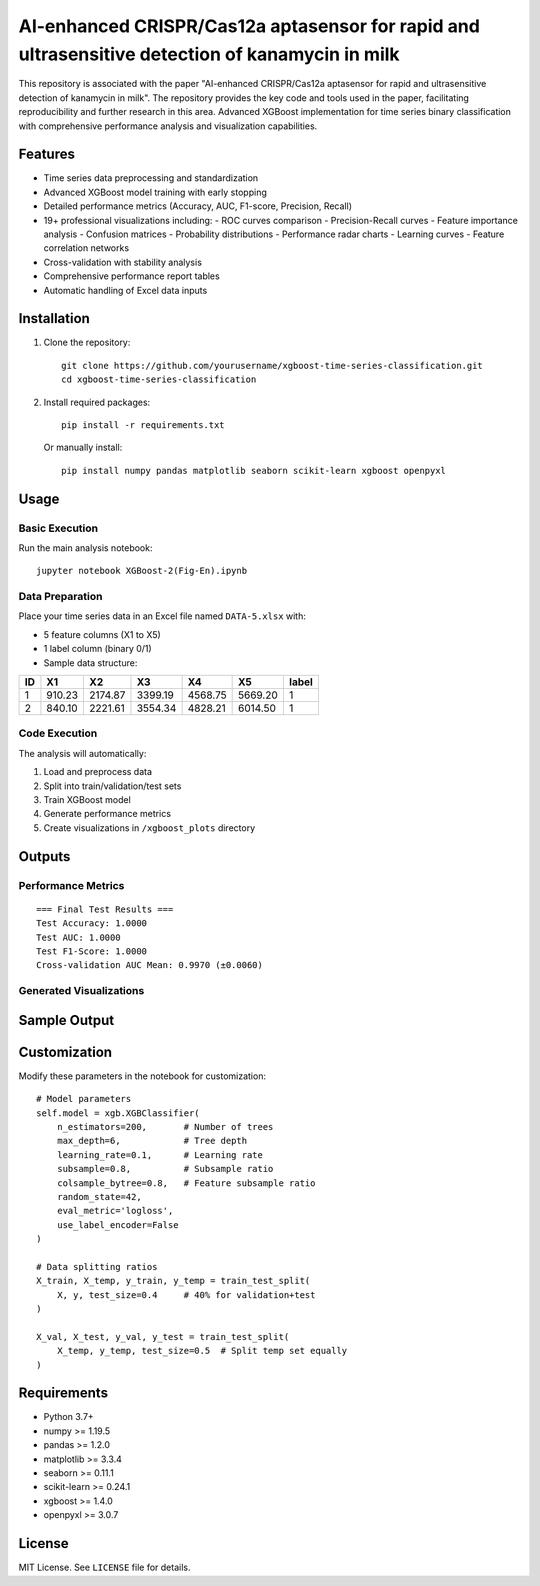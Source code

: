 AI-enhanced CRISPR/Cas12a aptasensor for rapid and ultrasensitive detection of kanamycin in milk
=========================================

.. image:: https://img.shields.io/badge/Python-3.7%2B-blue
   :target: https://www.python.org/
.. image:: https://img.shields.io/badge/Library-XGBoost-green
   :target: https://xgboost.ai/
.. image:: https://img.shields.io/badge/Library-scikit--learn-yellowgreen
   :target: https://scikit-learn.org/

This repository is associated with the paper "AI-enhanced CRISPR/Cas12a aptasensor for rapid and ultrasensitive detection of kanamycin in milk". The repository provides the key code and tools used in the paper, facilitating reproducibility and further research in this area. Advanced XGBoost implementation for time series binary classification with comprehensive performance analysis and visualization capabilities.

Features
--------
- Time series data preprocessing and standardization
- Advanced XGBoost model training with early stopping
- Detailed performance metrics (Accuracy, AUC, F1-score, Precision, Recall)
- 19+ professional visualizations including:
  - ROC curves comparison
  - Precision-Recall curves
  - Feature importance analysis
  - Confusion matrices
  - Probability distributions
  - Performance radar charts
  - Learning curves
  - Feature correlation networks
- Cross-validation with stability analysis
- Comprehensive performance report tables
- Automatic handling of Excel data inputs

Installation
------------
1. Clone the repository::

    git clone https://github.com/yourusername/xgboost-time-series-classification.git
    cd xgboost-time-series-classification

2. Install required packages::

    pip install -r requirements.txt

   Or manually install::

    pip install numpy pandas matplotlib seaborn scikit-learn xgboost openpyxl

Usage
-----
Basic Execution
~~~~~~~~~~~~~~~
Run the main analysis notebook::

    jupyter notebook XGBoost-2(Fig-En).ipynb

Data Preparation
~~~~~~~~~~~~~~~~
Place your time series data in an Excel file named ``DATA-5.xlsx`` with:

- 5 feature columns (X1 to X5)
- 1 label column (binary 0/1)
- Sample data structure:

+----+--------+--------+--------+--------+--------+-------+
| ID |   X1   |   X2   |   X3   |   X4   |   X5   | label |
+====+========+========+========+========+========+=======+
| 1  | 910.23 | 2174.87| 3399.19| 4568.75| 5669.20|   1   |
+----+--------+--------+--------+--------+--------+-------+
| 2  | 840.10 | 2221.61| 3554.34| 4828.21| 6014.50|   1   |
+----+--------+--------+--------+--------+--------+-------+

Code Execution
~~~~~~~~~~~~~~
The analysis will automatically:

1. Load and preprocess data
2. Split into train/validation/test sets
3. Train XGBoost model
4. Generate performance metrics
5. Create visualizations in ``/xgboost_plots`` directory

Outputs
-------
Performance Metrics
~~~~~~~~~~~~~~~~~~~
::

    === Final Test Results ===
    Test Accuracy: 1.0000
    Test AUC: 1.0000
    Test F1-Score: 1.0000
    Cross-validation AUC Mean: 0.9970 (±0.0060)

Generated Visualizations
~~~~~~~~~~~~~~~~~~~~~~~~
+---------------------------------+--------------------------------------------+
| Filename                        | Description                                |
+=================================+============================================+
| ``02_feature_importance.svg``   | Feature importance ranking                 |
+---------------------------------+--------------------------------------------+
| ``03_roc_curves.svg``           | ROC curves comparison                     |
+---------------------------------+--------------------------------------------+
| ``04_precision_recall_curves.svg``| Precision-Recall curves                   |
+---------------------------------+--------------------------------------------+
| ``05_confusion_matrix.svg``     | Confusion matrix                          |
+---------------------------------+--------------------------------------------+
| ``06_probability_distribution.svg``| Prediction probability distribution        |
+---------------------------------+--------------------------------------------+
| ``07_performance_radar.svg``    | Performance metrics radar                 |
+---------------------------------+--------------------------------------------+
| ``08_learning_curve.svg``       | Learning curve                            |
+---------------------------------+--------------------------------------------+
| ``09_feature_correlation.svg``  | Feature correlation heatmap               |
+---------------------------------+--------------------------------------------+
| ``15_feature_importance_ranking.svg``| Feature importance ranking              |
+---------------------------------+--------------------------------------------+
| ``17_correlation_network.svg``  | Feature correlation network               |
+---------------------------------+--------------------------------------------+
| ``19_performance_report_table.svg``| Detailed performance report              |
+---------------------------------+--------------------------------------------+

Sample Output
-------------
.. image:: https://github.com/MaC14a1-2025/Tang2025/blob/main/xgboost-output/02_feature_importance.svg
   :width: 45%
   :alt: feature_importance

.. image:: https://github.com/MaC14a1-2025/Tang2025/blob/main/xgboost-output/08_learning_curve.svg
   :width: 45%
   :alt: learning_curve

.. image:: https://github.com/MaC14a1-2025/Tang2025/blob/main/xgboost-output/19_performance_report_table.svg
   :width: 45%
   :alt: performance_report_table



Customization
-------------
Modify these parameters in the notebook for customization::

    # Model parameters
    self.model = xgb.XGBClassifier(
        n_estimators=200,       # Number of trees
        max_depth=6,            # Tree depth
        learning_rate=0.1,      # Learning rate
        subsample=0.8,          # Subsample ratio
        colsample_bytree=0.8,   # Feature subsample ratio
        random_state=42,
        eval_metric='logloss',
        use_label_encoder=False
    )
    
    # Data splitting ratios
    X_train, X_temp, y_train, y_temp = train_test_split(
        X, y, test_size=0.4     # 40% for validation+test
    )
    
    X_val, X_test, y_val, y_test = train_test_split(
        X_temp, y_temp, test_size=0.5  # Split temp set equally
    )

Requirements
------------
- Python 3.7+
- numpy >= 1.19.5
- pandas >= 1.2.0
- matplotlib >= 3.3.4
- seaborn >= 0.11.1
- scikit-learn >= 0.24.1
- xgboost >= 1.4.0
- openpyxl >= 3.0.7

License
-------
MIT License. See ``LICENSE`` file for details.
